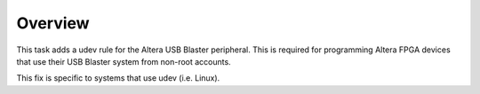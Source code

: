 Overview
========

This task adds a udev rule for the Altera USB Blaster peripheral. This is
required for programming Altera FPGA devices that use their USB Blaster system
from non-root accounts.

This fix is specific to systems that use udev (i.e. Linux).
